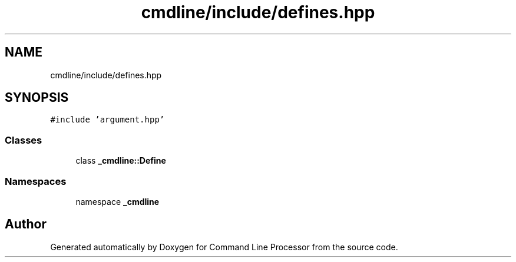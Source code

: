 .TH "cmdline/include/defines.hpp" 3 "Wed Nov 3 2021" "Version 0.2.3" "Command Line Processor" \" -*- nroff -*-
.ad l
.nh
.SH NAME
cmdline/include/defines.hpp
.SH SYNOPSIS
.br
.PP
\fC#include 'argument\&.hpp'\fP
.br

.SS "Classes"

.in +1c
.ti -1c
.RI "class \fB_cmdline::Define\fP"
.br
.in -1c
.SS "Namespaces"

.in +1c
.ti -1c
.RI "namespace \fB_cmdline\fP"
.br
.in -1c
.SH "Author"
.PP 
Generated automatically by Doxygen for Command Line Processor from the source code\&.
